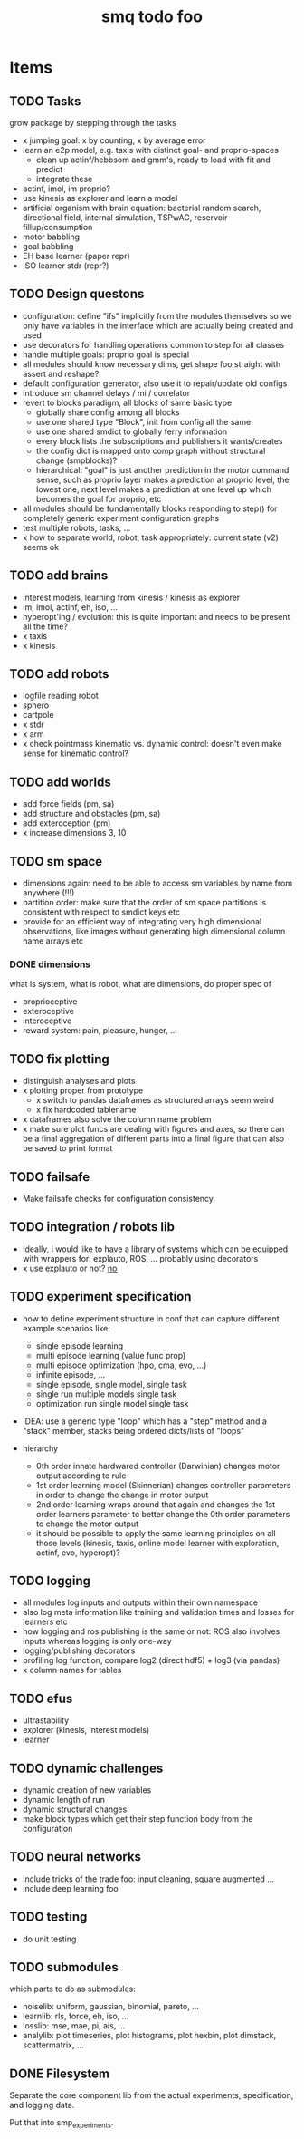 #+TITLE: smq todo foo

#+LATEX_HEADER: \usepackage{fullpage}
#+LATEX_HEADER: \renewcommand{\familydefault}{\sfdefault}
#+OPTIONS: toc:nil

* Items
** TODO Tasks

grow package by stepping through the tasks

 - x jumping goal: x by counting, x by average error
 - learn an e2p model, e.g. taxis with distinct goal- and
   proprio-spaces
   - clean up actinf/hebbsom and gmm's, ready to load with fit and
     predict
   - integrate these
 - actinf, imol, im proprio?
 - use kinesis as explorer and learn a model
 - artificial organism with brain equation: bacterial random search,
   directional field, internal simulation, TSPwAC, reservoir fillup/consumption
 - motor babbling
 - goal babbling
 - EH base learner (paper repr)
 - ISO learner stdr (repr?)

** TODO Design questons
 - configuration: define "ifs" implicitly from the modules themselves
   so we only have variables in the interface which are actually being
   created and used
 - use decorators for handling operations common to step for all classes
 - handle multiple goals: proprio goal is special
 - all modules should know necessary dims, get shape foo straight with
   assert and reshape?
 - default configuration generator, also use it to repair/update old
   configs
 - introduce sm channel delays / mi / correlator
 - revert to blocks paradigm, all blocks of same basic type
   - globally share config among all blocks
   - use one shared type "Block", init from config all the same
   - use one shared smdict to globally ferry information
   - every block lists the subscriptions and publishers it wants/creates
   - the config dict is mapped onto comp graph without structural change
     (smpblocks)?
   - hierarchical: "goal" is just another prediction in the motor
     command sense, such as proprio layer makes a prediction at proprio
     level, the lowest one, next level makes a prediction at one level
     up which becomes the goal for proprio, etc
 - all modules should be fundamentally blocks responding to step() for
   completely generic experiment configuration graphs
 - test multiple robots, tasks, ...
 - x how to separate world, robot, task appropriately: current state
   (v2) seems ok

** TODO add brains
 - interest models, learning from kinesis / kinesis as explorer
 - im, imol, actinf, eh, iso, ...
 - hyperopt'ing / evolution: this is quite important and needs to be present all the time?
 - x taxis
 - x kinesis

** TODO add robots
 - logfile reading robot
 - sphero
 - cartpole
 - x stdr
 - x arm
 - x check pointmass kinematic vs. dynamic control: doesn't even make
   sense for kinematic control?

** TODO add worlds
 - add force fields (pm, sa)
 - add structure and obstacles (pm, sa)
 - add exteroception (pm)
 - x increase dimensions 3, 10

** TODO sm space
 - dimensions again: need to be able to access sm variables by name
   from anywhere (!!!)
 - partition order: make sure that the order of sm space partitions is
   consistent with respect to smdict keys etc
 - provide for an efficient way of integrating very high dimensional
   observations, like images without generating high dimensional
   column name arrays etc

*** DONE dimensions

 what is system, what is robot, what are dimensions, do proper spec of
  - proprioceptive
  - exteroceptive
  - interoceptive
  - reward system: pain, pleasure, hunger, ...
** TODO fix plotting
 - distinguish analyses and plots
 - x plotting proper from prototype
   - x switch to pandas dataframes as structured arrays seem weird
   - x fix hardcoded tablename
 - x dataframes also solve the column name problem
 - x make sure plot funcs are dealing with figures and axes, so there
   can be a final aggregation of different parts into a final figure
   that can also be saved to print format

** TODO failsafe
 - Make failsafe checks for configuration consistency

** TODO integration / robots lib
 - ideally, i would like to have a library of systems which can be
   equipped with wrappers for: explauto, ROS, ... probably using
   decorators
 - x use explauto or not? _no_

** TODO experiment specification
 - how to define experiment structure in conf that can capture different example scenarios like:
   - single episode learning
   - multi episode learning (value func prop)
   - multi episode optimization (hpo, cma, evo, ...)
   - infinite episode, ...
   - single episode, single model, single task
   - single run multiple models single task
   - optimization run single model single task
 - IDEA: use a generic type "loop" which has a "step" method and a "stack" member, stacks being ordered dicts/lists of "loops"

 - hierarchy
  - 0th order innate hardwared controller (Darwinian) changes motor output according to rule
  - 1st order learning model (Skinnerian) changes controller parameters in order to
    change the change in motor output
  - 2nd order learning wraps around that again and changes the 1st
    order learners parameter to better change the 0th order parameters
    to change the motor output
  - it should be possible to apply the same learning principles on all
    those levels (kinesis, taxis, online model learner with
    exploration, actinf, evo, hyperopt)?

** TODO logging
 - all modules log inputs and outputs within their own namespace
 - also log meta information like training and validation times and losses for learners etc
 - how logging and ros publishing is the same or not: ROS also
   involves inputs whereas logging is only one-way
 - logging/publishing decorators
 - profiling log function, compare log2 (direct hdf5) + log3 (via pandas)
 - x column names for tables
** TODO efus
 - ultrastability
 - explorer (kinesis, interest models)
 - learner

** TODO dynamic challenges

 - dynamic creation of new variables
 - dynamic length of run
 - dynamic structural changes
 - make block types which get their step function body from the configuration

** TODO neural networks
 -  include tricks of the trade foo: input cleaning, square augmented ...
 -  include deep learning foo

** TODO testing
 - do unit testing

** TODO submodules

which parts to do as submodules:
 -  noiselib: uniform, gaussian, binomial, pareto, ...
 -  learnlib: rls, force, eh, iso, ...
 -   losslib: mse, mae, pi, ais, ...
 -  analylib: plot timeseries, plot histograms, plot hexbin, plot
            dimstack, scattermatrix, ...

** DONE Filesystem

Separate the core component lib from the actual experiments,
specification, and logging data.

Put that into smp_experiments.
